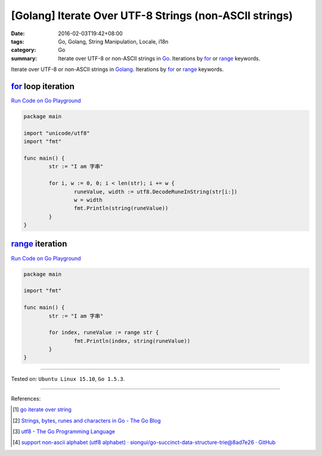 [Golang] Iterate Over UTF-8 Strings (non-ASCII strings)
#######################################################

:date: 2016-02-03T19:42+08:00
:tags: Go, Golang, String Manipulation, Locale, i18n
:category: Go
:summary: Iterate over UTF-8 or non-ASCII strings in Go_. Iterations by for_ or
          range_ keywords.


Iterate over UTF-8 or non-ASCII strings in Golang_. Iterations by for_ or range_
keywords.

for_ loop iteration
+++++++++++++++++++

`Run Code on Go Playground <https://play.golang.org/p/_bsLyvyksJ>`__

.. code-block:: go

  package main

  import "unicode/utf8"
  import "fmt"

  func main() {
          str := "I am 字串"

          for i, w := 0, 0; i < len(str); i += w {
                  runeValue, width := utf8.DecodeRuneInString(str[i:])
                  w = width
                  fmt.Println(string(runeValue))
          }
  }


range_ iteration
++++++++++++++++

`Run Code on Go Playground <https://play.golang.org/p/pDudCVvtuu>`__

.. code-block:: go

  package main

  import "fmt"

  func main() {
          str := "I am 字串"

          for index, runeValue := range str {
                  fmt.Println(index, string(runeValue))
          }
  }


----

Tested on: ``Ubuntu Linux 15.10``, ``Go 1.5.3``.

----

References:

.. [1] `go iterate over string <https://www.google.com/search?q=go+iterate+over+string>`_

.. [2] `Strings, bytes, runes and characters in Go - The Go Blog <https://blog.golang.org/strings>`_

.. [3] `utf8 - The Go Programming Language <https://golang.org/pkg/unicode/utf8/>`_

.. [4] `support non-ascii alphabet (utf8 alphabet) · siongui/go-succinct-data-structure-trie@8ad7e26 · GitHub <https://github.com/siongui/go-succinct-data-structure-trie/commit/8ad7e26db49f8df83980c71737cc9af5972bce81>`_


.. _Go: https://golang.org/
.. _Golang: https://golang.org/
.. _for: https://tour.golang.org/flowcontrol/1
.. _range: https://github.com/golang/go/wiki/Range
